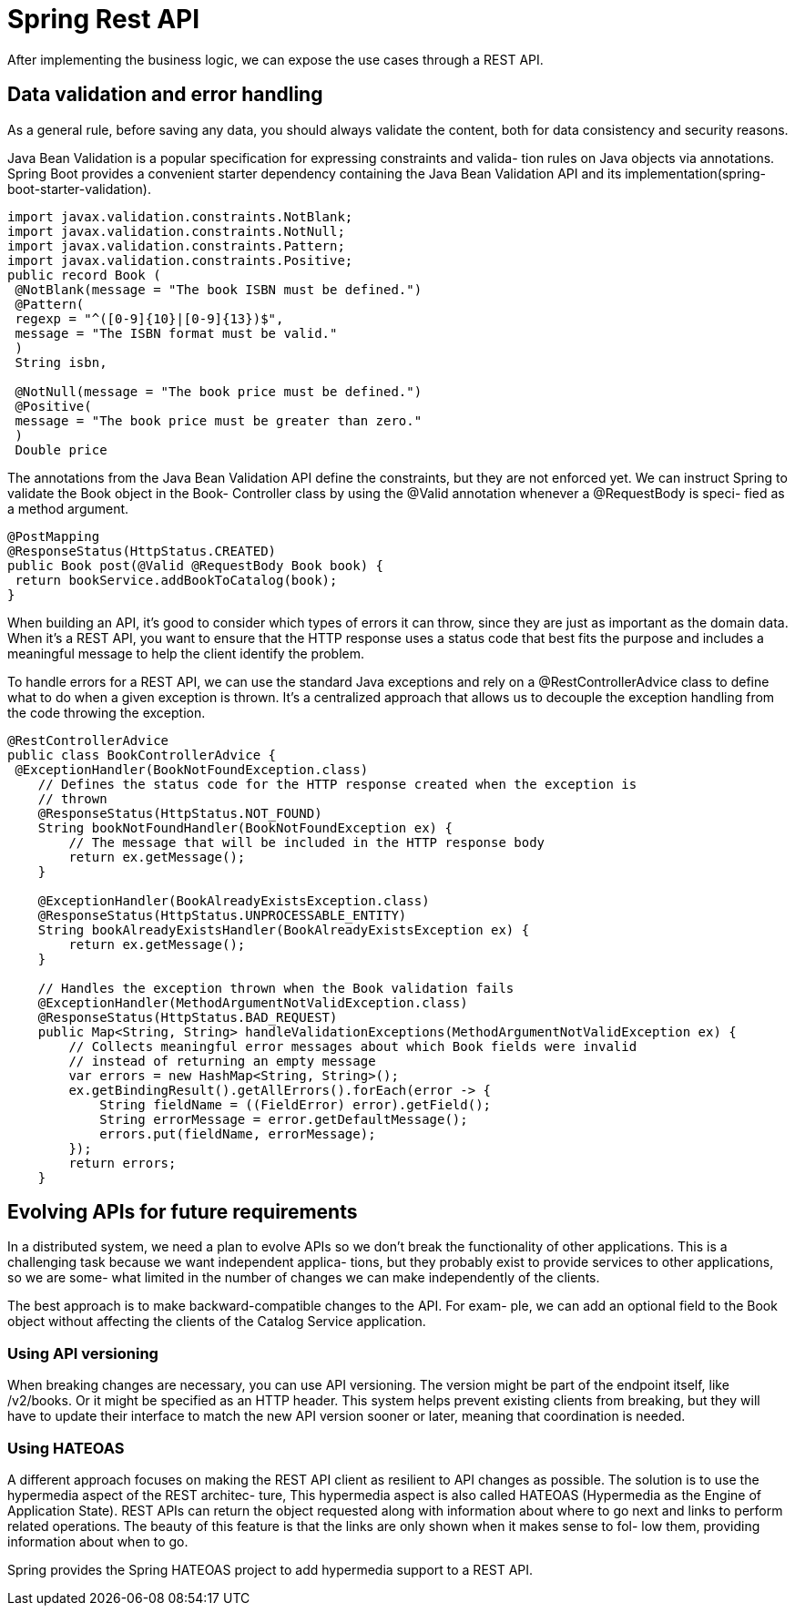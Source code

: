 = Spring Rest API
:figures: 11-development/02-spring/03-web

After implementing the business logic, we can expose the use cases through a REST
API. 

== Data validation and error handling
As a general rule, before saving any data, you should always validate the content, both
for data consistency and security reasons. 

Java Bean Validation is a popular specification for expressing constraints and valida-
tion rules on Java objects via annotations. Spring Boot provides a convenient starter
dependency containing the Java Bean Validation API and its implementation(spring-boot-starter-validation).
[source,java,attributes]
----
import javax.validation.constraints.NotBlank;
import javax.validation.constraints.NotNull;
import javax.validation.constraints.Pattern;
import javax.validation.constraints.Positive;
public record Book (
 @NotBlank(message = "The book ISBN must be defined.")
 @Pattern( 
 regexp = "^([0-9]{10}|[0-9]{13})$",
 message = "The ISBN format must be valid."
 )
 String isbn, 

 @NotNull(message = "The book price must be defined.")
 @Positive( 
 message = "The book price must be greater than zero."
 )
 Double price
----

The annotations from the Java Bean Validation API define the constraints, but they
are not enforced yet. We can instruct Spring to validate the Book object in the Book-
Controller class by using the @Valid annotation whenever a @RequestBody is speci-
fied as a method argument.
[source,java,attributes]
----
@PostMapping
@ResponseStatus(HttpStatus.CREATED)
public Book post(@Valid @RequestBody Book book) {
 return bookService.addBookToCatalog(book);
}
----
When building an API, it’s
good to consider which types of errors it can throw, since they are just as important as
the domain data. When it’s a REST API, you want to ensure that the HTTP response
uses a status code that best fits the purpose and includes a meaningful message to
help the client identify the problem.

To handle errors for a REST API, we can use the standard Java exceptions and rely
on a @RestControllerAdvice class to define what to do when a given exception is
thrown. It’s a centralized approach that allows us to decouple the exception handling
from the code throwing the exception. 
[source,java,attributes] 
----
@RestControllerAdvice
public class BookControllerAdvice {
 @ExceptionHandler(BookNotFoundException.class)
    // Defines the status code for the HTTP response created when the exception is
    // thrown
    @ResponseStatus(HttpStatus.NOT_FOUND)
    String bookNotFoundHandler(BookNotFoundException ex) {
        // The message that will be included in the HTTP response body
        return ex.getMessage();
    }

    @ExceptionHandler(BookAlreadyExistsException.class)
    @ResponseStatus(HttpStatus.UNPROCESSABLE_ENTITY)
    String bookAlreadyExistsHandler(BookAlreadyExistsException ex) {
        return ex.getMessage();
    }

    // Handles the exception thrown when the Book validation fails
    @ExceptionHandler(MethodArgumentNotValidException.class)
    @ResponseStatus(HttpStatus.BAD_REQUEST)
    public Map<String, String> handleValidationExceptions(MethodArgumentNotValidException ex) {
        // Collects meaningful error messages about which Book fields were invalid
        // instead of returning an empty message
        var errors = new HashMap<String, String>();
        ex.getBindingResult().getAllErrors().forEach(error -> {
            String fieldName = ((FieldError) error).getField();
            String errorMessage = error.getDefaultMessage();
            errors.put(fieldName, errorMessage);
        });
        return errors;
    }

----

==  Evolving APIs for future requirements
In a distributed system, we need a plan to evolve APIs so we don’t break the functionality
of other applications. This is a challenging task because we want independent applica-
tions, but they probably exist to provide services to other applications, so we are some-
what limited in the number of changes we can make independently of the clients.

The best approach is to make backward-compatible changes to the API. For exam-
ple, we can add an optional field to the Book object without affecting the clients of the
Catalog Service application.

=== Using API versioning
When breaking changes are necessary, you can use API versioning. The version might be part of the endpoint itself, like /v2/books. Or it
might be specified as an HTTP header. This system helps prevent existing clients from
breaking, but they will have to update their interface to match the new API version
sooner or later, meaning that coordination is needed.

=== Using HATEOAS
A different approach focuses on making the REST API client as resilient to API
changes as possible. The solution is to use the hypermedia aspect of the REST architec-
ture, This hypermedia aspect is also called HATEOAS (Hypermedia as the Engine of
Application State). REST APIs can return the object requested
along with information about where to go next and links to perform related operations.
The beauty of this feature is that the links are only shown when it makes sense to fol-
low them, providing information about when to go.

Spring provides the Spring HATEOAS project to add
hypermedia support to a REST API.